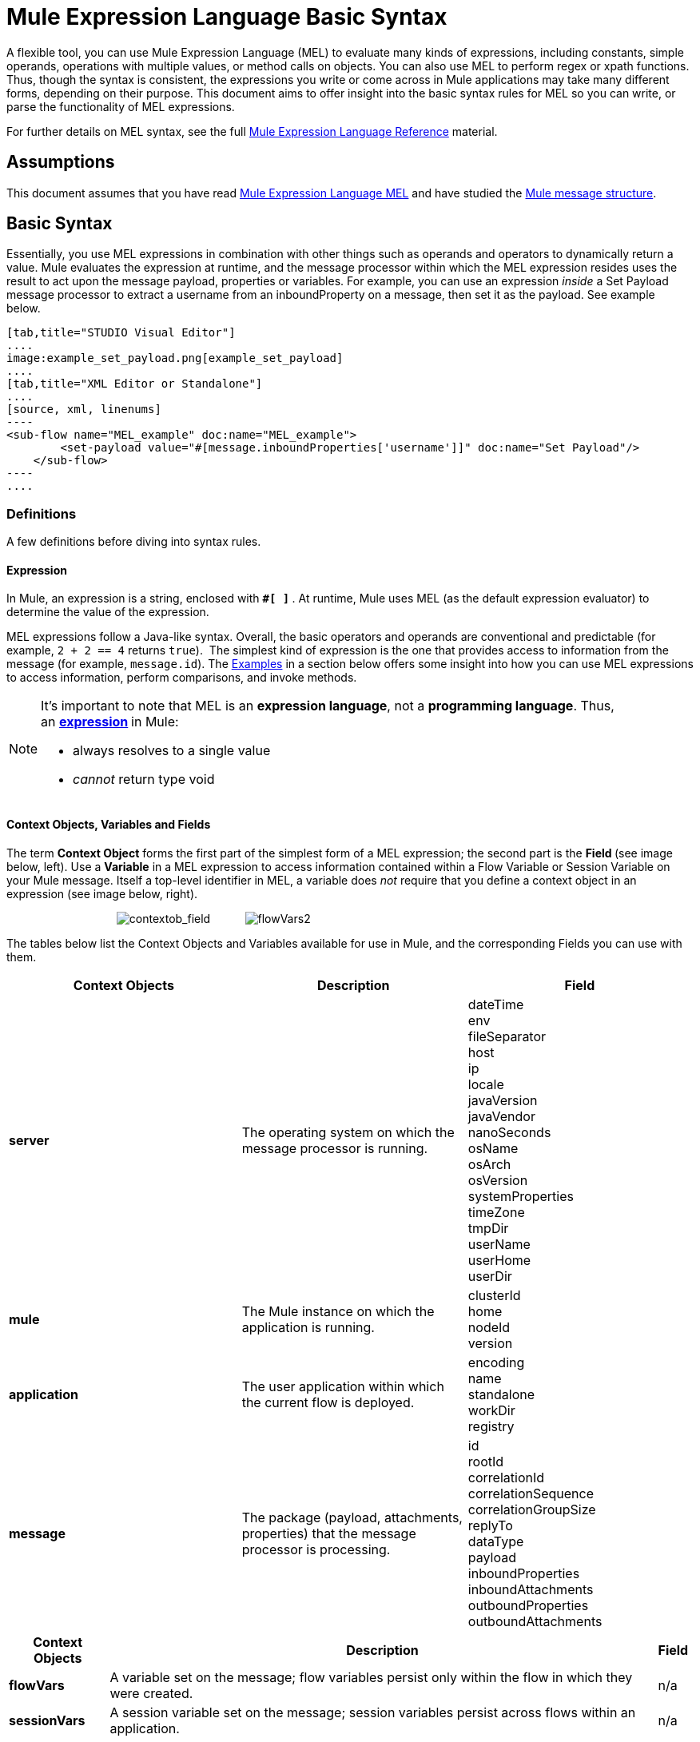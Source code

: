 = Mule Expression Language Basic Syntax

A flexible tool, you can use Mule Expression Language (MEL) to evaluate many kinds of expressions, including constants, simple operands, operations with multiple values, or method calls on objects. You can also use MEL to perform regex or xpath functions. Thus, though the syntax is consistent, the expressions you write or come across in Mule applications may take many different forms, depending on their purpose. This document aims to offer insight into the basic syntax rules for MEL so you can write, or parse the functionality of MEL expressions.

For further details on MEL syntax, see the full link:mule-expression-language-reference[Mule Expression Language Reference] material.

== Assumptions

This document assumes that you have read link:mule-expression-language-mel[Mule Expression Language MEL] and have studied the link:mule-message-structure[Mule message structure]. 

== Basic Syntax

Essentially, you use MEL expressions in combination with other things such as operands and operators to dynamically return a value. Mule evaluates the expression at runtime, and the message processor within which the MEL expression resides uses the result to act upon the message payload, properties or variables. For example, you can use an expression _inside_ a Set Payload message processor to extract a username from an inboundProperty on a message, then set it as the payload. See example below. 

[tabs]
------
[tab,title="STUDIO Visual Editor"]
....
image:example_set_payload.png[example_set_payload]
....
[tab,title="XML Editor or Standalone"]
....
[source, xml, linenums]
----
<sub-flow name="MEL_example" doc:name="MEL_example">
        <set-payload value="#[message.inboundProperties['username']]" doc:name="Set Payload"/>
    </sub-flow>
----
....
------

=== Definitions

A few definitions before diving into syntax rules.

==== Expression

In Mule, an expression is a string, enclosed with **`#[ ]` **. At runtime, Mule uses MEL (as the default expression evaluator) to determine the value of the expression.

MEL expressions follow a Java-like syntax. Overall, the basic operators and operands are conventional and predictable (for example, `2 + 2 == 4` returns `true`).  The simplest kind of expression is the one that provides access to information from the message (for example, `message.id`). The <<Examples>> in a section below offers some insight into how you can use MEL expressions to access information, perform comparisons, and invoke methods.  

[NOTE]
====
It's important to note that MEL is an **expression language**, not a *programming language*. Thus, an **http://en.wikipedia.org/wiki/Expression_%28computer_science%29[expression] **in Mule:

* always resolves to a single value
* _cannot_ return type void
====

==== Context Objects, Variables and Fields

The term *Context Object* forms the first part of the simplest form of a MEL expression; the second part is the **Field **(see image below, left). Use a *Variable* in a MEL expression to access information contained within a Flow Variable or Session Variable on your Mule message. Itself a top-level identifier in MEL, a variable does _not_ require that you define a context object in an expression (see image below, right).

                                   image:contextob_field.png[contextob_field]           image:flowVars2.png[flowVars2]

The tables below list the Context Objects and Variables available for use in Mule, and the corresponding Fields you can use with them. 

[%header,cols="34,33,33"]
|===
|Context Objects |Description |Field
|*server* |The operating system on which the message processor is running. |dateTime +
env +
fileSeparator +
host +
ip +
locale +
javaVersion +
javaVendor +
nanoSeconds +
osName +
osArch +
osVersion +
systemProperties +
timeZone +
tmpDir +
userName +
userHome +
userDir 
|*mule* |The Mule instance on which the application is running. |clusterId +
home +
nodeId +
version 
|*application* |The user application within which the current flow is deployed. |encoding +
name +
standalone +
workDir +
registry 
|*message* |The package (payload, attachments, properties) that the message processor is processing. |id +
rootId +
correlationId +
correlationSequence +
correlationGroupSize +
replyTo +
dataType +
payload +
inboundProperties +
inboundAttachments +
outboundProperties +
outboundAttachments +
|===

[%header%autowidth.spread]
|===
|Context Objects |Description |Field 
|*flowVars* |A variable set on the message; flow variables persist only within the flow in which they were created. |n/a
|*sessionVars* |A session variable set on the message; session variables persist across flows within an application. |n/a
|===

[TIP]
As a shortcut, Mule accepts an expression such as `#[payload]`, rather than `#[message.payload]` because it knows to automatically evaluate the expression for the message context object. This shortcut only applies with the `payload` field.


=== Basic Syntax Rules

For a full list of syntax rules, see full link:mule-expression-language-reference[MEL reference] material. +

[%header,cols="34,33,33"]
|========
|  |Example |Description
|**#[  ]**  |`#[message.id]` |Always bounds an expression.
|*Simple expressions* |`#[message.field]` +
`#[sessionVars['age']]` |The simplest type of expression, these consist of just a contextObject and a field, or simply a variable. Provides access to information from the message including payload, properties and variables.  
|*Operators* |`#['Cookie' + flowVars.cookie]` |Performs operations in expressions. Can be unary, comparison, logical, bitwise, arithmetic, and more.
|*Boolean expressions* a|
`#['foo'=='bar']`

`#[2 + 2 == 4]`

 |Produces Boolean values. 
|*Bean Property Access* |`#[payload.property1.property2]` |Access information from bean.
|*Method invocations* |`#[message.header.get()]` |Calls a method, then performs it on an object according to the parameter (if any) specified within the parentheses. Method calls always follow the syntax: `object.method()`
|*Assignments* |`#[payload = 'sample']` |Evaluates to assign a value. The example at left resolves dynamically to set the payload to `sample`.
|*Literals* |`'expression'255 null` |Strings, numbers, Boolean values, types, and nulls.
|*xpath and regex* |`xpath('/orders/order[0]')` 
`regex('^(To FromCc):')` |*Xpath* and *regex* provide ways of extracting context information that doesn’t already exist as a single value.
|========

Further, you can use expressions inline to create lists, maps and arrays. Learn more about link:https://docs.mulesoft.com/mule-user-guide/v/3.7/mule-expression-language-reference[accessing maps, lists and arrays ]from within a MEL expression.

[%autowidth.spread]
|===
|*Inline list* |`[item1, item2, . . .]` |Evaluates to produce a list.
|*Inline map* |`[key1 : value1, key2: value2, ...]` |Evaluates to produce a map.
|*Inline array* | `{item1, item2, . . .}` |Evaluates to produce an array.
|===

== Examples

There is really no such thing as a single _typical_ MEL expression.** **That said, a few example expressions can help illustrate how MEL expressions resolve. As the following table of examples demonstrates, the values that MEL expressions return can be numerical values, logical values (`true` or `false`), strings, or virtually any data type. MEL expressions can also perform operations, invoke methods, and execute functions. Explore all the possibilities by consulting the complete link:mule-expression-language-basic-syntax[syntax reference]. Access full link:mule-expression-language-examples[examples] that illustrate how to use MEL expressions in applications.

[%header,cols="2*"]
|=====
|*Expression* |*Description*
|`#[2 + 2]` |This expression evaluates to 4.
|`#[2 + 2 == 4]` |This expression uses an operator to perform a comparison. It evaluates to true.
|`#[message]` |This expression references a context object in MEL (`message`, `app`, `mule`, and `server`). The value of this expression is the message.
|`#[message.id]` |This expression accesses a particular field associated with the specified context object. The value of this expression is the unique message id.
|`#[payload['name']]` |This expression accesses a particular map item (with the key "name") within the the field (payload) associated with the context object (message). The value of this expression is the value associated with the variable 'name'.
|`#[payload[4]]` |Same as above, but in this case – provided the field is a list – the expression returns the value of the 5th item in the list. (4 refers to the 5th item because the first item in the list is the 0 item.)
|`#[message.header.get()]` |This expression calls the "get" method and performs it on the object, according to the parameter (if any) specified within the parentheses.
|=====

=== MEL Auto-Complete

If you are configuring a field that supports expressions and need help with syntax, you can access MEL suggestions by one of two methods.

* place your cursor inside the brackets in a field that has **`#[]`** pre-populated for you, then press **Ctrl + Space Bar**.
* enter `#[` to open a new MEL expression and display suggestions, as shown below. +

+
image:auto_complete.png[auto_complete]

[WARNING]
Note that the autocomplete functionality described here works in the *Visual Editor only*. Although Studio's XML tab does offer some autocomplete options, the suggestions there are limited by Eclipse and are not based on DataSense or Mule Expression Language.

== Date and Time Functions

[TIP]
For the complete reference on date and time functions, see link:mule-expression-language-date-and-time-functions[Mule Expression Language Date and Time Functions].

* Return the system date and time in a dateTime object:
+

[source, code, linenums]
----
#[server.dateTime]
----

* Return current system time in nanoseconds as an integer:
+

[source, code, linenums]
----
#[server.nanoTime()]
----

* Return a dateTime object with the specified calendar and server locale:
+

[source, code, linenums]
----
#[calendar = Calendar.getInstance();
message.payload = new org.mule.el.datetime.DateTime(calendar);]
----

* Set the message payload to a Java calendar representation of the server date and time:
+

[source, code, linenums]
----
#[message.payload = server.dateTime.toCalendar()]
----

== Tips

* As a shortcut, Mule accepts an expression such as `#[payload]`, rather than `#[message.payload]` because it knows to automatically evaluate the expression for the message context object. This shortcut only applies with the `payload` field. +

* MEL performs http://en.wikipedia.org/wiki/Type_coercion[type coercion] at runtime.  +

* When writing in Studio's XML editor, you cannot use double quotes to express String literals, because MEL expressions already appear enclosed in double quotes in configuration files. Instead, you can either: +
** use single quotes                       (`'expression'`)
** escape quotes with &quot;      (`&quot;expression&quot;`)
** escape quotes with \u0027      (`\u0027expression\u0027`)
+
If you're writing on Studio's visual editor, Studio transforms double quotes into escaped quotes` (&quot;`)in the XML view.

* While Mule Expression Language is new in Mule 3.3, Mule has supported expressions since Mule 2.1. Prior to Mule 3.3, link:using-non-mel-expressions[expression evaluators] provided this functionality. An *evaluator* is a piece of code that follows a set of rules and logic to extract the value of expressions. Each expression evaluator has its own rules and syntax. Mule expression evaluators continue to be fully supported within Mule ESB, but given the availability of Mule Expression Language, their use is no longer recommended. +

== See Also

* Access full *link:mule-expression-language-examples[examples]* that illustrate how to use MEL expressions in applications.
* Access a full set of **link:mule-expression-language-reference[reference material]** for MEL.
* Access a complete list of **link:mule-expression-language-tips[tips and gotchas]** when using MEL.
